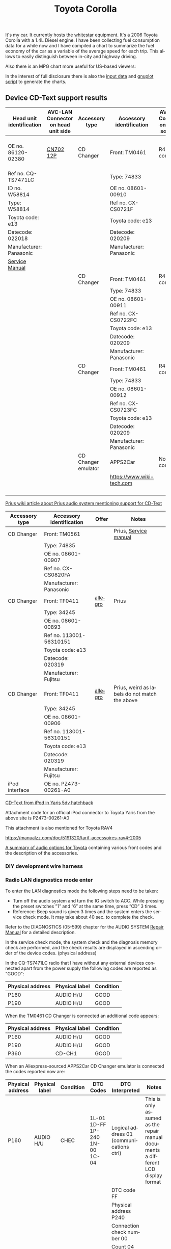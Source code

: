 #+TITLE: Toyota Corolla
#+LANGUAGE: en
#+CREATOR: Emacs 25.2.2 (Org mode 9.1.13)

#+BEGIN_EXPORT html
<base href="toyota-corolla/"/>
#+END_EXPORT

It's my car. It currently hosts the [[file:../../projects/whitestar/][whitestar]] equipment. It's a 2006 Toyota Corolla with a 1.4L Diesel engine. I have been collecting fuel consumption
data for a while now and I have compiled a chart to summarize the fuel economy of the car as a variable of the average speed for each trip. This allows to
easily distinguish between in-city and highway driving.

[[file:fuel-corolla-public-metric.png]]

Also there is an MPG chart more useful for US-based viewers:

[[file:fuel-corolla-public-mpg.png]]

In the interest of full disclosure there is also the [[file:fuel-corolla.dat][input data]] and [[file:fuel-corolla-public.gnuplot][gnuplot script]] to generate the charts.

** Device CD-Text support results

|--------------------------+-------------------------------------+---------------------+---------------------------+-------------------------------------+-----------+-----------------------|
| Head unit identification | AVC-LAN Connector on head unit side | Accessory type      | Accessory identification  | AVC-LAN Connector on accessory side | Result    | Notes                 |
|--------------------------+-------------------------------------+---------------------+---------------------------+-------------------------------------+-----------+-----------------------|
| OE no. 86120-02380       | [[https://pinoutguide.com/Car-Stereo-Toyota-Lexus/Toyota_W58814_Head_Unit_pinout.shtml][CN702 12P]]                           | CD Changer          | Front: TM0461             | R4 connector                        | OK        | CD-Text not supported |
| Ref no. CQ-TS7471LC      |                                     |                     | Type: 74833               |                                     |           |                       |
| ID no. W58814            |                                     |                     | OE no. 08601-00910        |                                     |           |                       |
| Type: W58814             |                                     |                     | Ref no. CX-CS0721F        |                                     |           |                       |
| Toyota code: e13         |                                     |                     | Toyota code: e13          |                                     |           |                       |
| Datecode: 022018         |                                     |                     | Datecode: 020209          |                                     |           |                       |
| Manufacturer: Panasonic  |                                     |                     | Manufacturer: Panasonic   |                                     |           |                       |
| [[file:cqts7471a.pdf][Service Manual]]           |                                     |                     |                           |                                     |           |                       |
|--------------------------+-------------------------------------+---------------------+---------------------------+-------------------------------------+-----------+-----------------------|
|                          |                                     | CD Changer          | Front: TM0461             | R4 connector                        | No owned  |                       |
|                          |                                     |                     | Type: 74833               |                                     |           |                       |
|                          |                                     |                     | OE no. 08601-00911        |                                     |           |                       |
|                          |                                     |                     | Ref no. CX-CS0722FC       |                                     |           |                       |
|                          |                                     |                     | Toyota code: e13          |                                     |           |                       |
|                          |                                     |                     | Datecode: 020209          |                                     |           |                       |
|                          |                                     |                     | Manufacturer: Panasonic   |                                     |           |                       |
|--------------------------+-------------------------------------+---------------------+---------------------------+-------------------------------------+-----------+-----------------------|
|                          |                                     | CD Changer          | Front: TM0461             | R4 connector                        | Not owned |                       |
|                          |                                     |                     | Type: 74833               |                                     |           |                       |
|                          |                                     |                     | OE no. 08601-00912        |                                     |           |                       |
|                          |                                     |                     | Ref no. CX-CS0723FC       |                                     |           |                       |
|                          |                                     |                     | Toyota code: e13          |                                     |           |                       |
|                          |                                     |                     | Datecode: 020209          |                                     |           |                       |
|                          |                                     |                     | Manufacturer: Panasonic   |                                     |           |                       |
|--------------------------+-------------------------------------+---------------------+---------------------------+-------------------------------------+-----------+-----------------------|
|                          |                                     | CD Changer emulator | APPS2Car                  | No connector                        | OK        |                       |
|                          |                                     |                     | [[https://www.wiki-tech.com]] |                                     |           |                       |
|                          |                                     |                     |                           |                                     |           |                       |
|                          |                                     |                     |                           |                                     |           |                       |
|                          |                                     |                     |                           |                                     |           |                       |
|                          |                                     |                     |                           |                                     |           |                       |
|--------------------------+-------------------------------------+---------------------+---------------------------+-------------------------------------+-----------+-----------------------|

[[https://www.priuswiki.de/index.php?title=Audiosystem&oldid=13774][Prius wiki article about Prius audio system mentioning support for CD-Text]]

|----------------+--------------------------+---------+-----------------------------------------------|
| Accessory type | Accessory identification | Offer   | Notes                                         |
|----------------+--------------------------+---------+-----------------------------------------------|
| CD Changer     | Front: TM0561            |         | Prius, [[https://servicemanuals.us/panasonic/car-audio/cx-cs0820fa.html][Service manual]]                         |
|                | Type: 74835              |         |                                               |
|                | OE no. 08601-00907       |         |                                               |
|                | Ref no. CX-CS0820FA      |         |                                               |
|                | Manufacturer: Panasonic  |         |                                               |
|----------------+--------------------------+---------+-----------------------------------------------|
| CD Changer     | Front: TF0411            | [[https://allegro.pl/oferta/toyota-prius-01-zmieniarka-cd-08601-00893-12747197680][allegro]] | Prius                                         |
|                | Type: 34245              |         |                                               |
|                | OE no. 08601-00893       |         |                                               |
|                | Ref no. 113001-56310151  |         |                                               |
|                | Toyota code: e13         |         |                                               |
|                | Datecode: 020319         |         |                                               |
|                | Manufacturer: Fujitsu    |         |                                               |
|----------------+--------------------------+---------+-----------------------------------------------|
| CD Changer     | Front: TF0411            | [[https://allegro.pl/oferta/zmieniarka-odtwarzacz-cd-toyota-prius-08601-00906-11618050560][allegro]] | Prius, weird as labels do not match the above |
|                | Type: 34245              |         |                                               |
|                | OE no. 08601-00906       |         |                                               |
|                | Ref no. 113001-56310151  |         |                                               |
|                | Toyota code: e13         |         |                                               |
|                | Datecode: 020319         |         |                                               |
|                | Manufacturer: Fujitsu    |         |                                               |
|----------------+--------------------------+---------+-----------------------------------------------|
| iPod interface | OE no. PZ473-00261-A0    |         |                                               |

[[https://adoc.pub/yaris-5dv-hatchback.html][CD-Text from iPod in Yaris 5dv hatchback]]

Attachment code for an official iPod connector to Toyota Yaris from the above site is PZ473-00261-A0

This attachment is also mentioned for Toyota RAV4

https://manualzz.com/doc/5191320/tarif-accessoires-rav4-2005

[[file:46fe114aefafac38d14de01a67f2cadeb1bfbd6abc9e518f01891ce4c8f49ae0.pdf][A summary of audio options for Toyota]] containing various front codes and the description of the accessories.

*** DIY development wire harness

[[file:diy-iebus-harness.svg]]
*** Radio LAN diagnostics mode enter

To enter the LAN diagnostics mode the following steps need to be taken:

- Turn off the audio system and turn the IG switch to ACC. While pressing the preset switches ”1” and ”6” at the same time, press ”CD” 3 times.
- Reference: Beep sound is given 3 times and the system enters the service check mode. It may take about 40 sec. to complete the check.

Refer to the DIAGNOSTICS (05-599) chapter for the AUDIO SYSTEM [[file:precheck.pdf][Repair Manual]] for a detailed description.

In the service check mode, the system check and the diagnosis memory check are performed, and the check results are displayed in ascending order of the
device codes. (physical address)

In the CQ-TS7471LC radio that I have without any external devices connected apart from the power supply the following codes are reported as "GOOD":

|------------------+----------------+-----------|
| Physical address | Physical label | Condition |
|------------------+----------------+-----------|
| P160             | AUDIO H/U      | GOOD      |
| P190             | AUDIO H/U      | GOOD      |
|------------------+----------------+-----------|

When the TM0461 CD Changer is connected an additional code appears:

|------------------+----------------+-----------|
| Physical address | Physical label | Condition |
|------------------+----------------+-----------|
| P160             | AUDIO H/U      | GOOD      |
| P190             | AUDIO H/U      | GOOD      |
| P360             | CD-CH1         | GOOD      |
|------------------+----------------+-----------|

When an Aliexpress-sourced APPS2Car CD Changer emulator is connected the codes reported now are:

|------------------+----------------+-----------+--------------------------------+------------------------------------------+------------------------------------------------------------------------------------|
| Physical address | Physical label | Condition | DTC Codes                      | DTC Interpreted                          | Notes                                                                              |
|------------------+----------------+-----------+--------------------------------+------------------------------------------+------------------------------------------------------------------------------------|
| P160             | AUDIO H/U      | CHEC      | 1L-01 1D-FF 1P-240 1N-00 1C-04 | Logical address 01 (communications ctrl) | This is only assumed as the repair manual documents a different LCD display format |
|                  |                |           |                                | DTC code FF                              |                                                                                    |
|                  |                |           |                                | Physical address P240                    |                                                                                    |
|                  |                |           |                                | Connection check number 00               |                                                                                    |
|                  |                |           |                                | Count 04                                 |                                                                                    |
|------------------+----------------+-----------+--------------------------------+------------------------------------------+------------------------------------------------------------------------------------|
| P190             | AUDIO H/U      | GOOD      |                                |                                          |                                                                                    |
| P240             | CD-CH2         | NCON      |                                |                                          |                                                                                    |
|------------------+----------------+-----------+--------------------------------+------------------------------------------+------------------------------------------------------------------------------------|

According to the radio repair manual the NCON condition means that the connected component has not responded to the "Diagnosis Mode ON Request" which is likely for a cheap
non-brand emulator.

** AVC-LAN packet library

|-------------+---------------------------------------------------------------------------------------------+------------------------------------------------------------------------------------------------------------------------------------------+---------------------------------------------------------------------------------------+-----------------------------------------------------------------+---------------------------------------------------------------------------------------------+---------------------------------------------------------------------------------|
| Type        | Raw packet                                                                                  | Decoded headers                                                                                                                          | Information fields                                                                    | Description                                                     | Examples                                                                                    | Notes                                                                           |
|-------------+---------------------------------------------------------------------------------------------+------------------------------------------------------------------------------------------------------------------------------------------+---------------------------------------------------------------------------------------+-----------------------------------------------------------------+---------------------------------------------------------------------------------------------+---------------------------------------------------------------------------------|
| ANNOUNCE    | 01 00 160 fff 0f 03 12 01 46                                                                | BRO 160(AUDIO_HU1):12(COMMUNICATION) -> fff(BROADCAST):01(COMM_CTRL) 15(WRITE_DATA) 46                                                   | constant 46                                                                           | Sent every 10s by device 0x160                                  | see above                                                                                   | "any device is use" in SOFTSERVICE                                              |
|-------------+---------------------------------------------------------------------------------------------+------------------------------------------------------------------------------------------------------------------------------------------+---------------------------------------------------------------------------------------+-----------------------------------------------------------------+---------------------------------------------------------------------------------------------+---------------------------------------------------------------------------------|
| REPORT REQ  | 01 00 160 fff 0f 04 12 01 20 09                                                             | BRO 160(AUDIO_HU1):12(COMMUNICATION) -> fff(BROADCAST):01(COMM_CTRL) 15(WRITE_DATA) 20 09                                                | 0x20 xx, where xx is a sequence number                                                |                                                                 | 01 00 160 fff 0f 04 12 01 20 01                                                             | Sent to broadcast                                                               |
|             |                                                                                             |                                                                                                                                          |                                                                                       |                                                                 | 01 00 160 fff 0f 04 12 01 20 02                                                             |                                                                                 |
|             |                                                                                             |                                                                                                                                          |                                                                                       |                                                                 | 01 00 160 fff 0f 04 12 01 20 0b                                                             |                                                                                 |
|-------------+---------------------------------------------------------------------------------------------+------------------------------------------------------------------------------------------------------------------------------------------+---------------------------------------------------------------------------------------+-----------------------------------------------------------------+---------------------------------------------------------------------------------------------+---------------------------------------------------------------------------------|
| REPORT RESP | 01 01 240 160 0f 06 00 01 12 30 0b 00                                                       | UNI 240(CD_CH2):01(COMM_CTRL) -> 160(AUDIO_HU1):12(COMMUNICATION) 15(WRITE_DATA) 30 0b 00                                                | 0x30 xx, where xx is a sequence number (matches the previously sent out REPORT packet |                                                                 | 01 01 190 160 0f 06 00 01 12 30 0c 00                                                       | Unicast response                                                                |
|             |                                                                                             |                                                                                                                                          |                                                                                       |                                                                 | 01 01 240 160 0f 06 00 01 12 30 0a 00                                                       |                                                                                 |
|             |                                                                                             |                                                                                                                                          |                                                                                       |                                                                 | 01 01 240 160 0f 06 00 01 12 30 05 00                                                       |                                                                                 |
|-------------+---------------------------------------------------------------------------------------------+------------------------------------------------------------------------------------------------------------------------------------------+---------------------------------------------------------------------------------------+-----------------------------------------------------------------+---------------------------------------------------------------------------------------------+---------------------------------------------------------------------------------|
| BEEP        | 01 01 160 190 0f 05 00 25 29 60 83                                                          | UNI 160(AUDIO_HU1):25(CMD_SW) -> 190(AUDIO_HU2):29(BEEP_SPEAKERS) 15(WRITE_DATA) 60 83                                                   | 0x60 xx, where xx is the duration of the beep                                         | Audible beep in speakers                                        | 01 01 160 190 0f 05 00 25 29 60 01                                                          |                                                                                 |
|-------------+---------------------------------------------------------------------------------------------+------------------------------------------------------------------------------------------------------------------------------------------+---------------------------------------------------------------------------------------+-----------------------------------------------------------------+---------------------------------------------------------------------------------------------+---------------------------------------------------------------------------------|
| PING        | 01 00 160 fff 0f 03 00 01 0a                                                                | BRO 160(AUDIO_HU1):00() -> fff(BROADCAST):01(COMM_CTRL) 15(WRITE_DATA) 0a                                                                | constant 0x0a                                                                         | Sent to broadcast when a scan is started in LAN diagnostic mode | 01 00 160 fff 0f 03 00 01 0a                                                                | Seen in LAN diag mode, can be unicast or broadcast                              |
|             |                                                                                             |                                                                                                                                          |                                                                                       |                                                                 | 01 01 160 240 0f 04 00 00 01 0a                                                             |                                                                                 |
|-------------+---------------------------------------------------------------------------------------------+------------------------------------------------------------------------------------------------------------------------------------------+---------------------------------------------------------------------------------------+-----------------------------------------------------------------+---------------------------------------------------------------------------------------------+---------------------------------------------------------------------------------|
| PING RESP   | 01 01 190 160 0f 05 00 01 00 1a 01                                                          | UNI 190(AUDIO_HU2):01(COMM_CTRL) -> 160(AUDIO_HU1):00() 15(WRITE_DATA) 1a 01                                                             | constant                                                                              | This seems to be a reply to the PING request                    | 01 01 190 160 0f 05 00 01 00 1a 01                                                          | Seen in LAN diag mode, device reported as NCON in LAN diagnostics when no reply |
|-------------+---------------------------------------------------------------------------------------------+------------------------------------------------------------------------------------------------------------------------------------------+---------------------------------------------------------------------------------------+-----------------------------------------------------------------+---------------------------------------------------------------------------------------------+---------------------------------------------------------------------------------|
| STATE REQ?  | 01 00 160 fff 0f 03 00 01 0c                                                                | BRO 160(AUDIO_HU1):00() -> fff(BROADCAST):01(COMM_CTRL) 15(WRITE_DATA) 0c                                                                | constant                                                                              | Unknown, a different kind of ping?                              | see above                                                                                   | Seen in LAN diag mode, Sent to broadcast                                        |
|-------------+---------------------------------------------------------------------------------------------+------------------------------------------------------------------------------------------------------------------------------------------+---------------------------------------------------------------------------------------+-----------------------------------------------------------------+---------------------------------------------------------------------------------------------+---------------------------------------------------------------------------------|
| STATE RESP? | 01 01 190 160 0f 05 00 01 00 1c 00                                                          | UNI 190(AUDIO_HU2):01(COMM_CTRL) -> 160(AUDIO_HU1):00() 15(WRITE_DATA) 1c 00                                                             | constant                                                                              | Seems to be a response to STATE?                                | 01 01 360 160 0f 05 00 01 00 1c 00                                                          | Unicast                                                                         |
|-------------+---------------------------------------------------------------------------------------------+------------------------------------------------------------------------------------------------------------------------------------------+---------------------------------------------------------------------------------------+-----------------------------------------------------------------+---------------------------------------------------------------------------------------------+---------------------------------------------------------------------------------|
| END SCAN    | 01 00 160 fff 0f 03 00 01 08                                                                | BRO 160(AUDIO_HU1):00() -> fff(BROADCAST):01(COMM_CTRL) 15(WRITE_DATA) 08                                                                | constant                                                                              | Seems to indicate end of LAN diagnostic scan                    | see above                                                                                   | Seen in LAN diag mode when scan ends, sent to broadcast                         |
|-------------+---------------------------------------------------------------------------------------------+------------------------------------------------------------------------------------------------------------------------------------------+---------------------------------------------------------------------------------------+-----------------------------------------------------------------+---------------------------------------------------------------------------------------------+---------------------------------------------------------------------------------|
| END SCAN OK | 01 01 190 160 0f 04 00 01 00 18                                                             | UNI 190(AUDIO_HU2):01(COMM_CTRL) -> 160(AUDIO_HU1):00() 15(WRITE_DATA) 18                                                                | constant                                                                              | A response to END SCAN                                          | 01 01 360 160 0f 04 00 01 00 18                                                             | Seen in LAN diag mode, unicast                                                  |
|-------------+---------------------------------------------------------------------------------------------+------------------------------------------------------------------------------------------------------------------------------------------+---------------------------------------------------------------------------------------+-----------------------------------------------------------------+---------------------------------------------------------------------------------------------+---------------------------------------------------------------------------------|
| PLUG        | 01 00 360 1ff 0f 04 01 11 13 63                                                             | BRO 360(CD_CH1):01(COMM_CTRL) -> 1ff(GROUP1):11() 15(WRITE_DATA) 13 63                                                                   | constant                                                                              | Sent by the CD changer when plugged into the bus                |                                                                                             | Multicast to group 1FF                                                          |
|-------------+---------------------------------------------------------------------------------------------+------------------------------------------------------------------------------------------------------------------------------------------+---------------------------------------------------------------------------------------+-----------------------------------------------------------------+---------------------------------------------------------------------------------------------+---------------------------------------------------------------------------------|
| PLUG ACK    | 01 01 160 360 0f 04 00 25 63 e0                                                             | UNI 160(AUDIO_HU1):25(CMD_SW) -> 360(CD_CH1):63(CD_CHANGER) 15(WRITE_DATA) e0                                                            | constant                                                                              | Seems to be an acknowledgement of the PLUG message              |                                                                                             | Unicast                                                                         |
|-------------+---------------------------------------------------------------------------------------------+------------------------------------------------------------------------------------------------------------------------------------------+---------------------------------------------------------------------------------------+-----------------------------------------------------------------+---------------------------------------------------------------------------------------------+---------------------------------------------------------------------------------|
| TRACK NAME  | 01 01 190 160 0f 18 00 62 25 fd 01 02 c0 01 4c 6f 73 74 20 69 6e 20 74 68 65 20 50 69 70 65 | PKT UNI 190(AUDIO_HU2):62(CD) -> 160(AUDIO_HU1):25(CMD_SW) 15(WRITE_DATA) fd 01 02 c0 01 4c 6f 73 74 20 69 6e 20 74 68 65 20 50 69 70 65 | track name -> "Lost in the Pipe"                                                      | Sends track name from CD-Text                                   | 01 01 190 160 0f 18 00 62 25 fd 01 03 c0 01 4f 75 74 20 6f 66 20 41 6e 67 65 72 20 61 6e 64 | Unicast                                                                         |
|-------------+---------------------------------------------------------------------------------------------+------------------------------------------------------------------------------------------------------------------------------------------+---------------------------------------------------------------------------------------+-----------------------------------------------------------------+---------------------------------------------------------------------------------------------+---------------------------------------------------------------------------------|

* Reference

A single other reference for the packet format.
[[http://softservice.com.pl/corolla/avc/avclan.php][SOFTSERVICE]]
